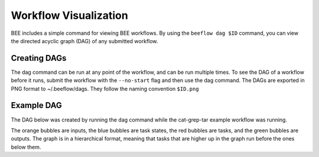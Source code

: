 .. _workflow-visualization:

Workflow Visualization
**********************

BEE includes a simple command for viewing BEE workflows. By using the ``beeflow
dag $ID`` command, you can view the directed acyclic graph (DAG) of any submitted
workflow.

Creating DAGs
=============

The dag command can be run at any point of the workflow, and can
be run multiple times. To see the DAG of a workflow before it runs, submit
the workflow with the ``--no-start`` flag and then use the dag command. The
DAGs are exported in PNG format to ~/.beeflow/dags. They follow the naming
convention ``$ID.png``

Example DAG
===========

The DAG below was created by running the dag command while the cat-grep-tar
example workflow was running.

.. image:: images/cat-dag.png

The orange bubbles are inputs, the blue bubbles are task states, the red
bubbles are tasks, and the green bubbles are outputs. The graph is in a
hierarchical format, meaning that tasks that are higher up in the graph
run before the ones below them.
